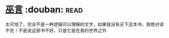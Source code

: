 * [[https://book.douban.com/subject/3662581/][巫言]]    :douban::read:
太可怕了，完全不是一种逻辑可以理解的文字，如果我没有买下这本书，我绝对读不完！不是说这部书不好，只是它是在我的世界之外
